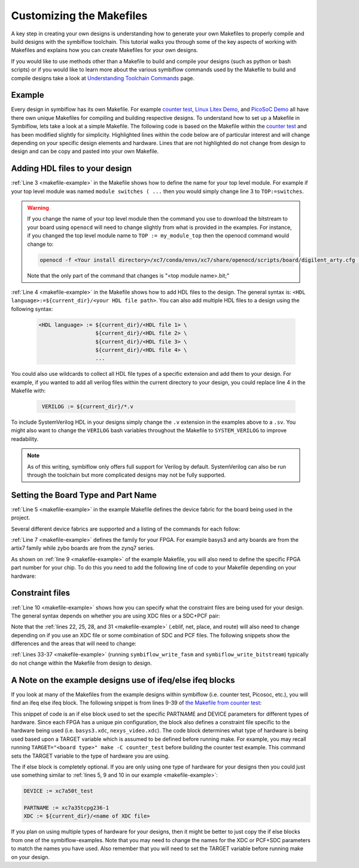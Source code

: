 Customizing the Makefiles
==========================

A key step in creating your own designs is understanding how to generate your own Makefiles to 
properly compile and build designs with the symbiflow toolchain. This tutorial walks you through 
some of the key aspects of working with Makefiles and explains how you can create Makefiles for 
your own designs.

If you would like to use methods other than a Makefile to build and compile your designs 
(such as python or bash scripts) or if you would like to learn more about the various symbiflow
commands used by the Makefile to build and compile designs take a look at 
`Understanding Toolchain Commands <understanding-commands.html>`_ page.

Example 
-------

Every design in symbiflow has its own Makefile. For example 
`counter test <https://github.com/SymbiFlow/symbiflow-examples/blob/master/xc7/counter_test/Makefile>`_,  
`Linux Litex Demo <https://github.com/SymbiFlow/symbiflow-examples/blob/master/xc7/linux_litex_demo/Makefile>`_, 
and `PicoSoC Demo <https://github.com/SymbiFlow/symbiflow-examples/blob/master/xc7/picosoc_demo/Makefile>`_ 
all have there own unique Makefiles for compiling and building respective designs. To understand 
how to set up a Makefile in Symbiflow, lets take a look at a simple Makefile. The following code 
is based on the Makefile within the `counter test <https://github.com/SymbiFlow/symbiflow-examples/blob/master/xc7/counter_test/Makefile>`_ 
and has been modified slightly for simplicity. Highlighted lines within the code below are of 
particular interest and will change depending on your specific design elements and hardware. 
Lines that are not highlighted do not change from design to design and can be copy and pasted 
into your own Makefile.

.. code-block:: bash
   :name: makefile-example
   :emphasize-lines: 3, 4, 5, 6, 9, 10, 22, 25, 28, 31
   :linenos:

   mkfile_path := $(abspath $(lastword $(MAKEFILE_LIST)))
   current_dir := $(patsubst %/,%,$(dir $(mkfile_path))) 
   TOP := top
   VERILOG := ${current_dir}/counter.v 
   DEVICE  := xc7a50t_test
   BITSTREAM_DEVICE := artix7
   BUILDDIR := build

   PARTNAME := xc7a35tcpg236-1
   XDC := ${current_dir}/basys3.xdc 
   BOARD_BUILDDIR := ${BUILDDIR}/basys3


   .DELETE_ON_ERROR:

   all: ${BOARD_BUILDDIR}/${TOP}.bit

   ${BOARD_BUILDDIR}:
      mkdir -p ${BOARD_BUILDDIR}

   ${BOARD_BUILDDIR}/${TOP}.eblif: | ${BOARD_BUILDDIR}
      cd ${BOARD_BUILDDIR} && symbiflow_synth -t ${TOP} -v ${VERILOG} -d ${BITSTREAM_DEVICE} -p ${PARTNAME} -x ${XDC} 2>&1 > /dev/null

   ${BOARD_BUILDDIR}/${TOP}.net: ${BOARD_BUILDDIR}/${TOP}.eblif
      cd ${BOARD_BUILDDIR} && symbiflow_pack -e ${TOP}.eblif -d ${DEVICE} 2>&1 > /dev/null

   ${BOARD_BUILDDIR}/${TOP}.place: ${BOARD_BUILDDIR}/${TOP}.net
      cd ${BOARD_BUILDDIR} && symbiflow_place -e ${TOP}.eblif -d ${DEVICE} -n ${TOP}.net -P ${PARTNAME} 2>&1 > /dev/null

   ${BOARD_BUILDDIR}/${TOP}.route: ${BOARD_BUILDDIR}/${TOP}.place
      cd ${BOARD_BUILDDIR} && symbiflow_route -e ${TOP}.eblif -d ${DEVICE} 2>&1 > /dev/null

   ${BOARD_BUILDDIR}/${TOP}.fasm: ${BOARD_BUILDDIR}/${TOP}.route
      cd ${BOARD_BUILDDIR} && symbiflow_write_fasm -e ${TOP}.eblif -d ${DEVICE}

   ${BOARD_BUILDDIR}/${TOP}.bit: ${BOARD_BUILDDIR}/${TOP}.fasm
      cd ${BOARD_BUILDDIR} && symbiflow_write_bitstream -d ${BITSTREAM_DEVICE} -f ${TOP}.fasm -p ${PARTNAME} -b ${TOP}.bit

   clean:
      rm -rf ${BUILDDIR}


Adding HDL files to your design 
--------------------------------

:ref:`Line 3 <makefile-example>` in the Makefile shows how to define the name for your top level module. For example if
your top level module was named ``module switches ( ...``  then you would simply change line 3 to 
``TOP:=switches``.

.. warning:: 

   If you change the name of your top level module then the command you use to download the bitstream to 
   your board using ``openocd`` will need to change slightly from what is provided in the examples. For 
   instance, if you changed the top level module name to ``TOP := my_module_top`` then the openocd command 
   would change to:

   .. code-block:: bash

      openocd -f <Your install directory>/xc7/conda/envs/xc7/share/openocd/scripts/board/digilent_arty.cfg -c "init; pld load 0 my_module_top.bit; exit"

   Note that the only part of the command that changes is "<top module name>.bit;"

:ref:`Line 4 <makefile-example>` in the Makefile shows how to add HDL files to the design. The general syntax is: 
``<HDL language>:=${current_dir}/<your HDL file path>``. You can also add multiple HDL files to a 
design using the following syntax:
 
 .. code-block:: bash
   :name: multi-file-example

   <HDL language> := ${current_dir}/<HDL file 1> \
                     ${current_dir}/<HDL file 2> \
                     ${current_dir}/<HDL file 3> \
                     ${current_dir}/<HDL file 4> \
                     ...

You could also use wildcards to collect all HDL file types of a specific extension and add them 
to your design. For example, if you wanted to add all verilog files within the current directory 
to your design, you could replace line 4 in the Makefile with:
 
 .. code-block:: bash
   :name: wildcard-example

    VERILOG := ${current_dir}/*.v

To include SystemVerilog HDL in your designs simply change the ``.v`` extension in the examples 
above to a ``.sv``. You might also want to change the ``VERILOG`` bash variables throughout the 
Makefile to ``SYSTEM_VERILOG`` to improve readability. 

.. note::

   As of this writing, symbiflow only offers full support for Verilog by default.
   SystemVerilog can also be run through the toolchain but more complicated 
   designs may not be fully supported. 

Setting the Board Type and Part Name
-------------------------------------

:ref:`Line 5 <makefile-example>` in the example Makefile defines the device fabric for the board being used in the project.   

Several different device fabrics are supported and a listing of the commands for each 
follow:

.. tabs::

   .. group-tab:: Arty_35T

      .. code-block:: bash
         :name: example-counter-a35t-group

         DEVICE := xc7a50t_test

   .. group-tab:: Arty_100T

      .. code-block:: bash
         :name: example-counter-a100t-group

         DEVICE := xc7a100t_test

   .. group-tab:: Nexus 4 DDR

      .. code-block:: bash
         :name: example-counter-nexys4ddr-group

         DEVICE := xc7a100t_test

   .. group-tab:: Basys3

      .. code-block:: bash
         :name: example-counter-basys3-group

         DEVICE := xc7a50t_test

   .. group-tab:: Zybo Z7

      .. code-block:: bash
         :name: example-counter-zybo-group

         DEVICE := xc7z010_test

   .. group-tab:: Nexys Video

      .. code-block:: bash
         :name: example-counter-nexys_video-group

         DEVICE := xc7a200t_test

:ref:`Line 7 <makefile-example>` defines the family for your FPGA. For example basys3 and arty boards are from the artix7
family while zybo boards are from the zynq7 series.

As shown on :ref:`line 9 <makefile-example>` of the example Makefile, you will also need to define the specific FPGA part 
number for your chip. To do this you need to add the following line of code to your Makefile 
depending on your hardware:

.. tabs::

   .. group-tab:: Arty_35T

      .. code-block:: bash
         :name: example-part-a35t-group

         PARTNAME := xc7a35tcsg324-1

   .. group-tab:: Arty_100T

      .. code-block:: bash
         :name: example-part-a100t-group

         PARTNAME := xc7a100tcsg324-1

   .. group-tab:: Nexus 4 DDR

      .. code-block:: bash
         :name: example-part-nexys4ddr-group

         PARTNAME := xc7a100tcsg324-1

   .. group-tab:: Basys3

      .. code-block:: bash
         :name: example-part-basys3-group

         PARTNAME := xc7a35tcpg236-1

   .. group-tab:: Zybo Z7

      .. code-block:: bash
         :name: example-part-zybo-group

         PARTNAME := xc7z010clg400-1

   .. group-tab:: Nexys Video

      .. code-block:: bash
         :name: example-part-nexys_video-group

         PARTNAME := xc7a200tsbg484-1


Constraint files
----------------

:ref:`Line 10 <makefile-example>` shows how you can specify what the constraint files are being used for your design. The 
general syntax depends on whether you are using XDC files or a SDC+PCF pair:

.. tabs::

   .. group-tab:: XDC
   
      .. code-block:: bash

         XDC := ${current_dir}/<name of XDC file>

   .. group-tab:: SDC+PCF

         .. code-block:: bash

            PCF := ${current_dir}/<name of PCF file>
            SDC := ${current_dir}/<name of SDC file>

Note that the :ref:`lines 22, 25, 28, and 31 <makefile-example>` (.eblif, net, place, and route) will also need to change 
depending on if you use an XDC file or some combination of SDC and PCF files. The following 
snippets show the differences and the areas that will need to change:

.. tabs::

   .. group-tab:: XDC

      .. code-block:: bash
         :lineno-start: 21
         :emphasize-lines: 2

         ${BOARD_BUILDDIR}/${TOP}.eblif: | ${BOARD_BUILDDIR}
            cd ${BOARD_BUILDDIR} && symbiflow_synth -t ${TOP} -v ${VERILOG} -d ${BITSTREAM_DEVICE} -p ${PARTNAME} -x ${XDC} 2>&1 > /dev/null

         ${BOARD_BUILDDIR}/${TOP}.net: ${BOARD_BUILDDIR}/${TOP}.eblif
            cd ${BOARD_BUILDDIR} && symbiflow_pack -e ${TOP}.eblif -d ${DEVICE} 2>&1 > /dev/null

         ${BOARD_BUILDDIR}/${TOP}.place: ${BOARD_BUILDDIR}/${TOP}.net
            cd ${BOARD_BUILDDIR} && symbiflow_place -e ${TOP}.eblif -d ${DEVICE} -n ${TOP}.net -P ${PARTNAME} 2>&1 > /dev/null

         ${BOARD_BUILDDIR}/${TOP}.route: ${BOARD_BUILDDIR}/${TOP}.place
            cd ${BOARD_BUILDDIR} && symbiflow_route -e ${TOP}.eblif -d ${DEVICE} 2>&1 > /dev/null

   .. group-tab:: SDC+PCF

      .. code-block:: bash
         :lineno-start: 21
         :emphasize-lines: 5, 8, 11

         ${BOARD_BUILDDIR}/${TOP}.eblif: | ${BOARD_BUILDDIR}
            cd ${BOARD_BUILDDIR} && symbiflow_synth -t ${TOP} -v ${VERILOG} -d ${BITSTREAM_DEVICE} -p ${PARTNAME}
 
         ${BOARD_BUILDDIR}/${TOP}.net: ${BOARD_BUILDDIR}/${TOP}.eblif
            cd ${BOARD_BUILDDIR} && symbiflow_pack -e ${TOP}.eblif -d ${DEVICE} -s ${SDC}
      
         ${BOARD_BUILDDIR}/${TOP}.place: ${BOARD_BUILDDIR}/${TOP}.net
            cd ${BOARD_BUILDDIR} && symbiflow_place -e ${TOP}.eblif -d ${DEVICE} -p ${PCF} -n ${TOP}.net -P ${PARTNAME} -s ${SDC} 2>&1 > /dev/null
         
         ${BOARD_BUILDDIR}/${TOP}.route: ${BOARD_BUILDDIR}/${TOP}.place
            cd ${BOARD_BUILDDIR} && symbiflow_route -e ${TOP}.eblif -d ${DEVICE} -s ${SDC} 2>&1 > /dev/null
         

   
:ref:`Lines 33-37 <makefile-example>` (running ``symbiflow_write_fasm`` and ``symbiflow_write_bitstream``) typically do 
not change within the Makefile from design to design. 

A Note on the example designs use of ifeq/else ifeq blocks
-------------------------------------------------------------

If you look at many of the Makefiles from the example designs within symbiflow 
(i.e. counter test, Picosoc, etc.), you will find an ifeq else ifeq block. The following snippet 
is from lines 9-39 of `the Makefile from counter test <https://github.com/SymbiFlow/symbiflow-examples/blob/master/xc7/counter_test/Makefile>`_:


.. code-block:: bash
   :name: counter-test Makefile snippet
   :lineno-start: 9

   ifeq ($(TARGET),arty_35)
   PARTNAME := xc7a35tcsg324-1
   XDC:=${current_dir}/arty.xdc
   BOARD_BUILDDIR := ${BUILDDIR}/arty_35
   else ifeq ($(TARGET),arty_100)
   PARTNAME := xc7a100tcsg324-1
   XDC:=${current_dir}/arty.xdc
   DEVICE := xc7a100t_test
   BOARD_BUILDDIR := ${BUILDDIR}/arty_100
   else ifeq ($(TARGET),nexys4ddr)
   PARTNAME:= xc7a100tcsg324-1
   XDC:=${current_dir}/nexys4ddr.xdc
   DEVICE := xc7a100t_test
   BOARD_BUILDDIR := ${BUILDDIR}/nexys4ddr
   else ifeq ($(TARGET),zybo)
   PARTNAME := xc7z010clg400-1
   XDC := ${current_dir}/zybo.xdc
   DEVICE := xc7z010_test
   BITSTREAM_DEVICE := zynq7
   BOARD_BUILDDIR := ${BUILDDIR}/zybo
   VERILOG := ${current_dir}/counter_zynq.v
   else ifeq ($(TARGET),nexys_video)
   PARTNAME := xc7a200tsbg484-1
   XDC := ${current_dir}/nexys_video.xdc
   DEVICE := xc7a200t_test
   BOARD_BUILDDIR := ${BUILDDIR}/nexys_video
   else
   PARTNAME := xc7a35tcpg236-1
   XDC := ${current_dir}/basys3.xdc
   BOARD_BUILDDIR := ${BUILDDIR}/basys3
   endif

This snippet of code is an if else block used to set the specific PARTNAME and DEVICE parameters 
for different types of hardware. Since each FPGA has a unique pin configuration, the block also 
defines a constraint file specific to the hardware being used (i.e. ``basys3.xdc``, 
``nexys_video.xdc``). The code block determines what type of hardware is being used based upon a 
TARGET variable which is assumed to be defined before running make. For example, you may recall 
running ``TARGET="<board type>" make -C counter_test`` before building the counter test example. 
This command sets the TARGET variable to the type of hardware you are using. 

The if else block is completely optional. If you are only using one type of hardware for your 
designs then you could just use something similar to :ref:`lines 5, 9 and 10 in our example <makefile-example>`:

.. code-block:: bash
   :name: device-partname-snippet

   DEVICE := xc7a50t_test

   PARTNAME := xc7a35tcpg236-1
   XDC := ${current_dir}/<name of XDC file>

If you plan on using multiple types of hardware for your designs, then it might be better to just 
copy the if else blocks from one of the symbiflow-examples. Note that you may need to change the 
names for the XDC or PCF+SDC parameters to match the names you have used. Also remember that you 
will need to set the TARGET variable before running make on your design.
